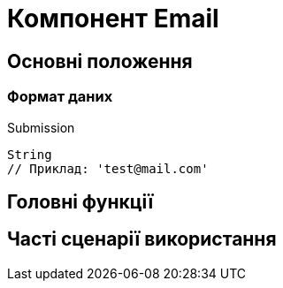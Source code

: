 = Компонент Email

== Основні положення

=== Формат даних

.Submission
[source,typescript]
----
String
// Приклад: 'test@mail.com'
----

== Головні функції

== Часті сценарії використання
